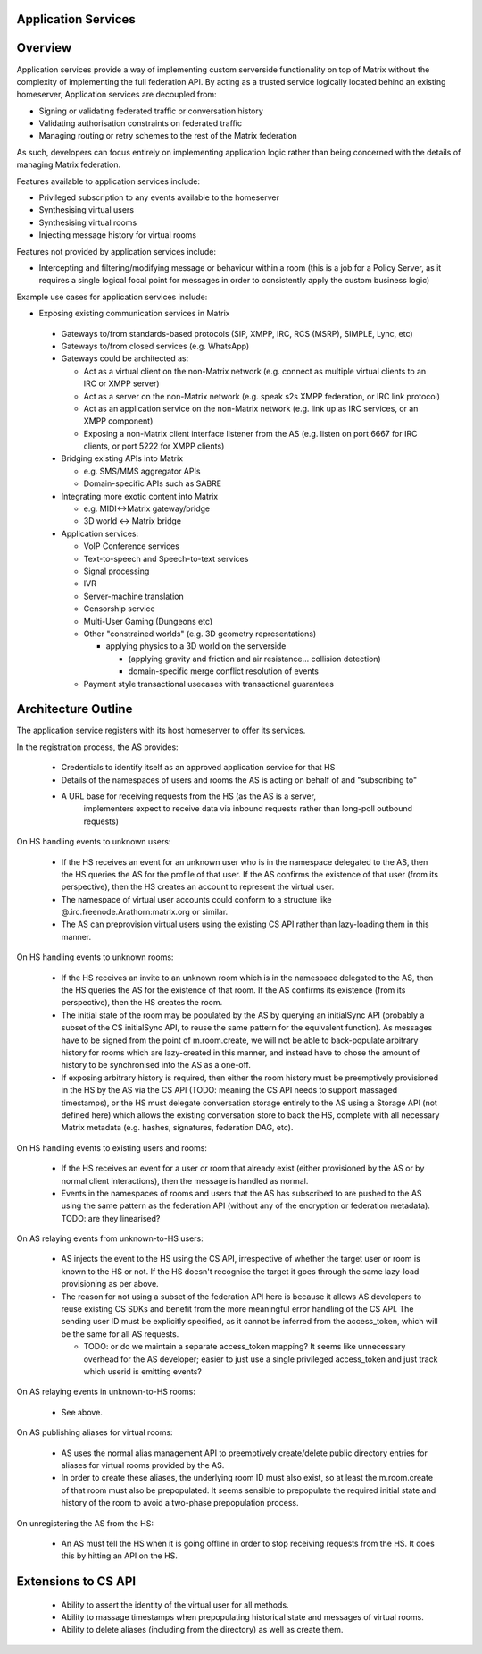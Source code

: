 Application Services
====================

Overview
========

Application services provide a way of implementing custom serverside functionality
on top of Matrix without the complexity of implementing the full federation API.
By acting as a trusted service logically located behind an existing homeserver,
Application services are decoupled from:

* Signing or validating federated traffic or conversation history
* Validating authorisation constraints on federated traffic
* Managing routing or retry schemes to the rest of the Matrix federation

As such, developers can focus entirely on implementing application logic rather
than being concerned with the details of managing Matrix federation.

Features available to application services include:

* Privileged subscription to any events available to the homeserver
* Synthesising virtual users
* Synthesising virtual rooms
* Injecting message history for virtual rooms
 
Features not provided by application services include:

* Intercepting and filtering/modifying message or behaviour within a room
  (this is a job for a Policy Server, as it requires a single logical focal
  point for messages in order to consistently apply the custom business logic)
 
Example use cases for application services include:

* Exposing existing communication services in Matrix

 * Gateways to/from standards-based protocols (SIP, XMPP, IRC, RCS (MSRP),
   SIMPLE, Lync, etc)
 * Gateways to/from closed services (e.g. WhatsApp)
 * Gateways could be architected as:

   * Act as a virtual client on the non-Matrix network
     (e.g. connect as multiple virtual clients to an IRC or XMPP server)
   * Act as a server on the non-Matrix network
     (e.g. speak s2s XMPP federation, or IRC link protocol)
   * Act as an application service on the non-Matrix network
     (e.g. link up as IRC services, or an XMPP component)
   * Exposing a non-Matrix client interface listener from the AS
     (e.g. listen on port 6667 for IRC clients, or port 5222 for XMPP clients)

 * Bridging existing APIs into Matrix

   * e.g. SMS/MMS aggregator APIs
   * Domain-specific APIs such as SABRE

 * Integrating more exotic content into Matrix

   * e.g. MIDI<->Matrix gateway/bridge
   * 3D world <-> Matrix bridge

 * Application services:

   * VoIP Conference services
   * Text-to-speech and Speech-to-text services
   * Signal processing
   * IVR
   * Server-machine translation
   * Censorship service
   * Multi-User Gaming (Dungeons etc)
   * Other "constrained worlds" (e.g. 3D geometry representations)

     * applying physics to a 3D world on the serverside

       * (applying gravity and friction and air resistance... collision detection)
       * domain-specific merge conflict resolution of events

   * Payment style transactional usecases with transactional guarantees

Architecture Outline
====================

The application service registers with its host homeserver to offer its services.

In the registration process, the AS provides:

 * Credentials to identify itself as an approved application service for that HS
 * Details of the namespaces of users and rooms the AS is acting on behalf of and
   "subscribing to"
 * A URL base for receiving requests from the HS (as the AS is a server,
    implementers expect to receive data via inbound requests rather than
    long-poll outbound requests)

On HS handling events to unknown users:

 * If the HS receives an event for an unknown user who is in the namespace delegated to 
   the AS, then the HS queries the AS for the profile of that user.  If the AS
   confirms the existence of that user (from its perspective), then the HS
   creates an account to represent the virtual user.
 * The namespace of virtual user accounts could conform to a structure like
   @.irc.freenode.Arathorn:matrix.org or similar.
 * The AS can preprovision virtual users using the existing CS API rather than
   lazy-loading them in this manner.

On HS handling events to unknown rooms:

 * If the HS receives an invite to an unknown room which is in the namespace
   delegated to the AS, then the HS queries the AS for the existence of that room.
   If the AS confirms its existence (from its perspective), then the HS creates
   the room.
 * The initial state of the room may be populated by the AS by querying an
   initialSync API (probably a subset of the CS initialSync API, to reuse the
   same pattern for the equivalent function).  As messages have to be signed
   from the point of m.room.create, we will not be able to back-populate
   arbitrary history for rooms which are lazy-created in this manner, and instead
   have to chose the amount of history to be synchronised into the AS as a one-off.
 * If exposing arbitrary history is required, then either the room history must be
   preemptively provisioned in the HS by the AS via the CS API (TODO: meaning the
   CS API needs to support massaged timestamps), or the HS must delegate conversation
   storage entirely to the AS using a Storage API (not defined here) which allows
   the existing conversation store to back the HS, complete with all necessary
   Matrix metadata (e.g. hashes, signatures, federation DAG, etc).

On HS handling events to existing users and rooms:

 * If the HS receives an event for a user or room that already exist (either
   provisioned by the AS or by normal client interactions), then the message
   is handled as normal.
 * Events in the namespaces of rooms and users that the AS has subscribed to
   are pushed to the AS using the same pattern as the federation API (without
   any of the encryption or federation metadata).  TODO: are they linearised?

On AS relaying events from unknown-to-HS users:

 * AS injects the event to the HS using the CS API, irrespective of whether the
   target user or room is known to the HS or not.  If the HS doesn't recognise
   the target it goes through the same lazy-load provisioning as per above.
 * The reason for not using a subset of the federation API here is because it
   allows AS developers to reuse existing CS SDKs and benefit from the more
   meaningful error handling of the CS API.  The sending user ID must be
   explicitly specified, as it cannot be inferred from the access_token, which
   will be the same for all AS requests.

   * TODO: or do we maintain a separate access_token mapping?  It seems like
     unnecessary overhead for the AS developer; easier to just use a single
     privileged access_token and just track which userid is emitting events?
 
On AS relaying events in unknown-to-HS rooms:

 * See above.

On AS publishing aliases for virtual rooms:

 * AS uses the normal alias management API to preemptively create/delete public
   directory entries for aliases for virtual rooms provided by the AS.
 * In order to create these aliases, the underlying room ID must also exist, so
   at least the m.room.create of that room must also be prepopulated.  It seems
   sensible to prepopulate the required initial state and history of the room to
   avoid a two-phase prepopulation process.

On unregistering the AS from the HS:

 * An AS must tell the HS when it is going offline in order to stop receiving
   requests from the HS.  It does this by hitting an API on the HS.

Extensions to CS API
====================

 * Ability to assert the identity of the virtual user for all methods.
 * Ability to massage timestamps when prepopulating historical state and
   messages of virtual rooms.
 * Ability to delete aliases (including from the directory) as well as create them.